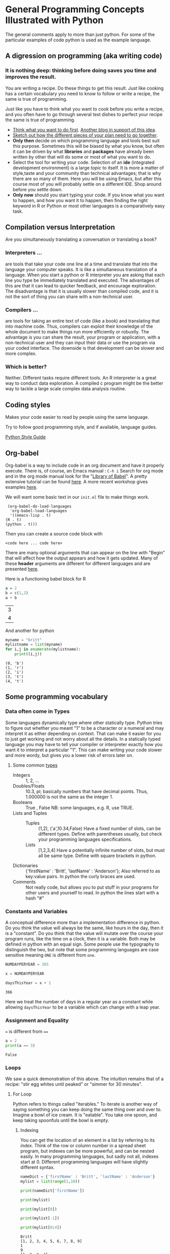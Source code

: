 * General Programming Concepts Illustrated with Python
  The general comments apply to more than just python. For some of the particular examples of code python is used as the example language.
** A digression on programming (aka writing code)
*** It is nothing deep: thinking before doing saves you time and improves the result. 
    You are writing a recipe. Do these things to get this result. Just like cooking has a certain vocabulary you need to know to follow or write a recipe, the same is true of programming.

    Just like you have to think what you want to cook before you write a recipe, and you often have to go through several test dishes to perfect your recipe the same is true of programming. 
    - [[https://www.quora.com/What-should-go-in-my-mind-before-I-start-writing-code/answer/Marcelo-Calder%C3%B3n][Think what you want to do first]].
      [[https://medium.com/edge-coders/the-mistakes-i-made-as-a-beginner-programmer-ac8b3e54c312][Another blog in support of this idea]].
    - [[https://www.quora.com/Should-you-always-write-pseudocode-before-real-code/answer/Bruce-Richardson-4][Sketch out how the different pieces of your plan need to go together]].
    - *Only then* decide on which programming language and tools best suit this purpose. Sometimes this will be biased by what you know, but often it can be driven by what *libraries* and *packages* have already been written by other that will do some or most of what you want to do.
    - Select the tool for writing your code. Selection of an *ide* (integrated development environment) is a large [[*IDEs][topic]] to itself. It is more a matter of style,taste and your community than technical advantages; that is why there are so many of them. Here you will be using Emacs, but after this course most of you will probably settle on a different IDE. Shop around before you settle down.
    - *Only now* should you start typing your code.
      If you know what you want to happen, and how you want it to happen, then finding the right keyword in R or Python or most other languages is a comparatively easy task.
** Compilation versus Interpretation
   Are you simultaneously translating a conversation or translating a book?
*** Interpreters ...
    are tools that take your code one line at a time and translate that into the language your computer speaks. It is like a simultaneous translation of a language. When you start a python or R interpreter you are asking that each line you type be immediately translated and executed.
    The advantages of this are that it can lead to quicker feedback, and encourage exploration. The disadvantage is that it is usually slower than compiled code, and it is not the sort of thing you can share with a non-technical user.
*** Compilers ...
    are tools for taking an entire text of code (like a book) and translating that into machine code. Thus, compilers can exploit their knowledge of the whole document to make things run more efficiently or robustly. The advantage is you can share the result, your program or application, with a non-technical user and they can input their data or use the program via your coded interface. The downside is that development can be slower and more complex.
*** Which is better?
    Neither. Different tasks require different tools. An R interpreter is a great way to conduct data exploration. A compiled c program might be the better way to tackle a large scale complex data analysis routine. 
** Coding styles
   Makes your code easier to read by people using the same language.
     
   Try to follow good programming style, and if available, language guides.

   [[https://www.python.org/dev/peps/pep-0008/][Python Style Guide]]
** Org-babel
   Org-babel is a way to include code in an org document and have it properly execute. 
   There is, of course, an Emacs manual : ~C-h i~ Search for org mode and in the org mode manual look for the "[[info:org#Library of Babel][Library of Babel]]".  A pretty extensive tutorial can be found [[https://github.com/erikriverson/org-mode-R-tutorial/blob/master/org-mode-R-tutorial.org][here]]. A more recent workshop gives examples [[http://www.howardism.org/Technical/Emacs/literate-programming-tutorial.html][here]].

   We will want some basic text in our =init.el= file to make things work.
   #+begin_src elisp :eval never
     (org-babel-do-load-languages
      'org-babel-load-languages
      '((emacs-lisp . t) 
	(R . t)
	(python . t)))
   #+end_src

   Then you can create a source code block with
   #+Begin_src <langname> :exports code
   <code here ... code here>
   #+End_src 

   There are many optional arguments that can appear on the line with "Begin" that will affect how the output appears and how it gets updated. Many of these *header* arguments are different for different languages and are presented [[https://org-babel.readthedocs.io/en/latest/header-args/][here]]. 


   Here is a functioning babel block for R
   #+Begin_src R :exports both
   a = 2
   b = c(1,2)
   a + b
   #+End_src

   #+RESULTS:
   | 3 |
   | 4 |

   And another for python

   #+Begin_src python :results output :exports both
   myname = "britt"
   mylistname = list(myname)
   for i,j in enumerate(mylistname):
       print((i,j))
   #+End_src

   #+RESULTS:
   : (0, 'b')
   : (1, 'r')
   : (2, 'i')
   : (3, 't')
   : (4, 't')


** Some programming vocabulary
*** Data often come in *Types*
    Some languages dynamically type where other statically type. Python tries to figure out whether you meant "1" to be a character or a numeral and may interpret it as either depending on context. That can make it easier for you to just get working and not worry about all the details. In a statically typed language you may have to tell your compiler or interpreter exactly how you want it to interpret a particular "1". This can make writing your code slower and more wordy, but gives you a lower risk of errors later on.
**** Some common [[https://docs.python.org/3/library/stdtypes.html][types]]
     - Integers :: 1, 2, ...
     - Doubles/Floats :: 10.3, pi; basically numbers that have decimal points. Thus, 1.000000 is not the same as the integer 1. 
     - Booleans :: True , False 
                   NB: some languages, e.g. R, use TRUE. 
     - Lists and Tuples ::
       - Tuples :: (1,2), ('a',10.34,False) Have a fixed number of slots, can be different types.
                   Define with parentheses usually, but check your programming languages specifications.
       - Lists  :: [1,2,3,4] Have a potentially infinite number of slots, but must all be same type.
                   Define with square brackets in python.
     - Dictionaries :: {'firstName' : 'Britt', 'lastName' : 'Anderson'}; Also referred to as key:value pairs. In python the curly braces are used. 
     - Comments :: Not really code, but allows you to put stuff in your programs for other users and yourself to read. In python the lines start with a hash "#"
*** Constants and Variables
    A conceptual difference more than a implementation difference in python. Do you think the value will always be the same, like hours in the day, then it is a "constant". Do you think that the value will mutate over the course your program runs, like the time on a clock, then it is a variable. Both may be defined in python with an equal sign. Some people use the typography to distinguish the two, but note that some programming languages are case sensitive meaning ~ONE~ is different from ~one~. 
    #+begin_src python :exports both :results function replace :session *P363*
      NUMDAYPERYEAR = 365

      x = NUMDAYPERYEAR

      daysThisYear = x + 1
    #+end_src

    #+RESULTS:
    : 366
    
    Here we treat the number of days in a regular year as a constant while allowing ~daysThisYear~ to be a variable which can change with a leap year. 
*** Assignment and Equality
    ~=~ is different from ~==~

 #+begin_src python :results output :exports both
 a = 2
 print(a == 3)
 #+end_src

 #+RESULTS:
 : False
*** Loops
    We saw a quick demonstration of this above. The intuition remains that of a recipe: "stir egg whites until peaked" or "simmer for 30 minutes".
**** For Loop
     Python refers to things called "iterables." To iterate is another way of saying something you can keep doing the same thing over and over to. Imagine a bowl of ice cream. It is "eatable". You take one spoon, and keep taking spoonfuls until the bowl is empty. 
***** Indexing
      You can get the location of an element in a list by referring to its /index/. Think of the row or column number in a spread sheet program, but indexes can be more powerful, and can be nested easily. In many programming languages, but sadly not all, indexes start at 0. Different programming languages will have slightly different syntax. 
      #+Name: Indexing
      #+begin_src python :session *P363* :exports both :results output
	nameDict = {'firstName' : 'Britt', 'lastName' : 'Anderson'}
	mylist = list(range(1,10))

	print(nameDict['firstName'])

	print(mylist)

	print(mylist[0])

	print(mylist[-1])

	print(mylist[0:4])
      #+end_src

      #+RESULTS: Indexing
      : Britt
      : [1, 2, 3, 4, 5, 6, 7, 8, 9]
      : 1
      : 9
      : [1, 2, 3, 4]

      The use of the =-1= as an index is a python trick for getting the last element in a list. Think of the list as a circle. If you count backwards from a list you will get to the beginning eventually (index 0) if you went back one more step (-1) you would circle back to the end of the list. Test what happens when you try -2. Does it keep going? A lot of learning how to program is exploring. 
     
      #+Name: For Loop
      #+begin_src python :session *P363* :exports both :results output
	for ml in mylist:
            print(ml)


	for i,ml in enumerate(mylist):
            print("The {0}th element was {1}".format(i,ml))
      #+end_src

      #+RESULTS: For Loop
      #+begin_example
      1
      2
      3
      4
      5
      6
      7
      8
      9
      The 0th element was 1
      The 1th element was 2
      The 2th element was 3
      The 3th element was 4
      The 4th element was 5
      The 5th element was 6
      The 6th element was 7
      The 7th element was 8
      The 8th element was 9
      #+end_example
**** While Loop
     These are like for loops in that they do stuff over and over, but unlike for loops they do things indefinitely, until that is, you tell them to stop. How do you do that? You use a predicate that they test for each time through the loop. That means you need to specify a /predicate./
**** Conditionals
     This is where you test whether something is or is not ~True~. Note that Python, but not all computer languages, treats 0 as the same as False, and all non-zero values as True. 

     #+begin_src python :exports code  :session *P363* :results output
       if (2 == 3):
           print("Wha.....?\n\n")
       elif (3 == 2):
           print("Now that is odd")
       else:
           print("2 does not equal 3.")
     #+end_src

     #+RESULTS:
     : 2 does not equal 3.

     NB: note the use of colon (:) at the end of the =for= and =while= lines. 

     #+begin_src python :exports both :session *P363* :results output
       i = 0
       while (i<=10):
           print("brittAnderson"[i])
           i = i+1
         #+end_src

         #+RESULTS:
         #+begin_example
         b
         r
         i
         t
         t
         A
         n
         d
         e
         r
         s
         #+end_example

*** Functions
    We encountered an earlier example of this in the [[file:rStudioWinMacFirstSteps.org::*Functions][Rmd lesson]]. Think
    of a function as a machine that grinds meat. You pour in a cow.
    You get out hamburger. Input -> Output. Note that arguments are
    "local". They are not referring to variables outside the function,
    in the program globally, but only make sense locally in the
    function. You drop values into those slots, and then you can use
    those names in your function, because until you use it, your
    function doesn't know what it will be getting.
 #+begin_src python :exports code  :session *P363*
 def myadd(x,y):
    return(x+y)
 #+end_src

 #+RESULTS:

 #+begin_src python :exports both :results output :session *P363*
 myadd(2,3)
 #+end_src

 #+RESULTS:
 : 5

*** Beginning Python Assessment 1
    [[file:~/gitRepos/introComp4Psych/assessments/forLoopPythonAssessment.org][For Loop Python Assessment]]
*** Libraries
    Lots of people use python. Python has been around a long time. Almost anything you might think to do at this point has been done by someone else. Look for a library and use someone else's code if you can. Use your time and effort to perfect your particular project, not to reinvent the wheel. An advantage of popular libraries is that they are likely to have withstood the tests of many users and will be more robust and correct than something you are likely to write as a first effort. 
**** What are some popular libraries?  
     [[https://pythontips.com/2013/07/30/20-python-libraries-you-cant-live-without/][Here]] are 20 recommended ones.
     
     Of particular note for us are:
     1. Numpy
     2. Scipy
     3. Matplotlib
     4. Pillow
     5. Sympy

*** Programs
    Programs are simply collections of all of the above. Complex programs may have smaller programs as components or span many files and subsidiary libraries.
*** Debugging and Basic Working Methods
    Debugging refers to the general process of finding the mistakes in your code and fixing them. Bugs can be mistakes that keep your code from running or they can be mistakes in your logic. Then the code runs, but it doesn't do what you want. Those are the worst, and the hardest to fix. 
   
    Many programming environments will provide sophisticated tools for debugging, but to get going a fairly simple technique is to embed many ~print~ statements into your code so that you can see what happening and whether your variables are actually changing like you think they should. When all is working well go back into your code and _comment out_ or delete the print statements. 
*** IDEs
    What does IDE stand for: Integrated development environment.

    Two popular python IDEs are:
    1. Spyder
    2. pyCharm
**** [[https://realpython.com/emacs-the-best-python-editor/][Emacs as a python IDE]]
     This is what you need to use for this course: emacs.
     1. Open up a blank file with a name that ends in .py
     2. Type in some lines (e.g. a = 2, b = 3, print(a+b))
     3. Type C-c C-c on the first line.
     4. Read the error message
     5. Fix it.
     6. Keep C-c C-c'ing on each line and look at what is happening in your console.
     7. When your cursor is on a python word, like ~print~, look in the mode line.
     8. Try M-x linum-mode
     9. Looking for something more full featured? Try =elpy=. Instructions to install found [[https://elpy.readthedocs.io/en/latest/introduction.html#installation][here]]. 
** Pip to Install Libraries and Virtual Environments
   In general, try to use one packaging system for your installation. If you chose to get your packages via Ubuntu repositories (i.e. =apt=) then try to get as many from there as you can. 
   Otherwise the =pip= tool is convenient, though it will likely be superseded in the near future. 
*** Pip
    pip is the python install package program. There have been many ways to install python packages over the years and you will find a lot of tracks on the internet. There is a new system coming called wheel, but for now stick with pip (ubuntu also has many of these packages, but I find it better to try and not to mix package managers. Use your choice; mine is pip.
*** Virtual Environments
    When you install software to your system there is always a chance that you will install packages that conflict with each other. One way to reduce the risk of this problem is to install your programs and packages into small isolated sandboxes. The idea is that each sandbox exists independent of each of the others and only sees the packages that are installed locally to it. [[https://docs.python.org/3/tutorial/venv.html][Virtual environments]] are a way to achieve this sandboxing, and python has built in tools to support this idea. The use of =venv= and similar ideas is beyond the scope of what we have time for here, but it is not overly complicated to set up and use. You should read further on this topic if you plan to use python more extensively in the future. Another related approach is to use [[https://www.geeksforgeeks.org/set-up-virtual-environment-for-python-using-anaconda/][conda/anaconda]].
*** Beginning Python Assessment 2
    [[file:~/gitRepos/introComp4Psych/assessments/hangmanPython.org]]

